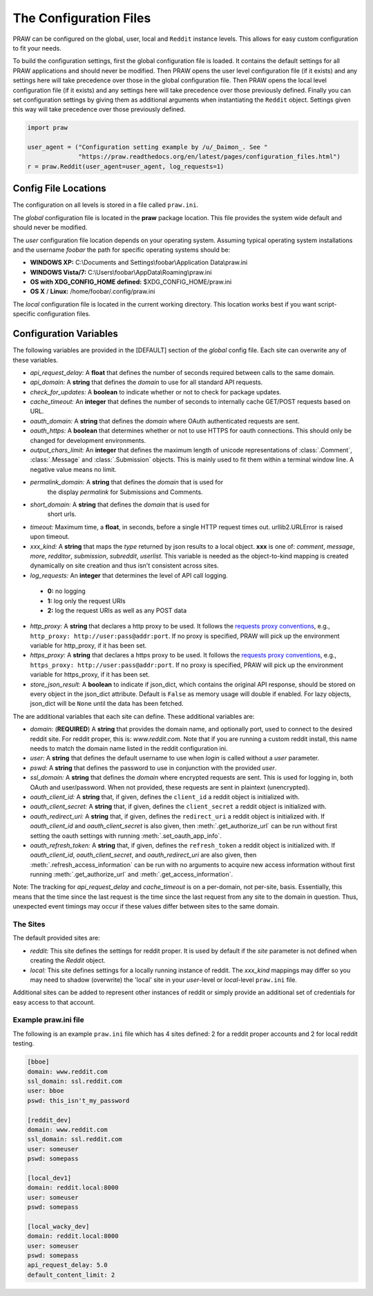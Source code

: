 .. _configuration_files:

The Configuration Files
=======================

PRAW can be configured on the global, user, local and ``Reddit`` instance
levels. This allows for easy custom configuration to fit your needs.

To build the configuration settings, first the global configuration file is
loaded. It contains the default settings for all PRAW applications and should
never be modified. Then PRAW opens the user level configuration file (if it
exists) and any settings here will take precedence over those in the global
configuration file. Then PRAW opens the local level configuration file (if it
exists) and any settings here will take precedence over those previously
defined. Finally you can set configuration settings by giving them as
additional arguments when instantiating the ``Reddit`` object. Settings given
this way will take precedence over those previously defined.

.. code-block:: python

    import praw

    user_agent = ("Configuration setting example by /u/_Daimon_. See "
                  "https://praw.readthedocs.org/en/latest/pages/configuration_files.html")
    r = praw.Reddit(user_agent=user_agent, log_requests=1)

Config File Locations
---------------------

The configuration on all levels is stored in a file called ``praw.ini``.

The *global* configuration file is located in the **praw** package location.
This file provides the system wide default and should never be modified.

The *user* configuration file location depends on your operating system.
Assuming typical operating system installations and the username *foobar* the
path for specific operating systems should be:

* **WINDOWS XP:** C:\\Documents and Settings\\foobar\\Application
  Data\\praw.ini
* **WINDOWS Vista/7:** C:\\Users\\foobar\\AppData\\Roaming\\praw.ini
* **OS with XDG_CONFIG_HOME defined:** $XDG_CONFIG_HOME/praw.ini
* **OS X** / **Linux:** /home/foobar/.config/praw.ini

The *local* configuration file is located in the current working directory.
This location works best if you want script-specific configuration files.

Configuration Variables
-----------------------

The following variables are provided in the [DEFAULT] section of the *global*
config file. Each site can overwrite any of these variables.

* *api_request_delay:* A **float** that defines the number of seconds required
  between calls to the same domain.
* *api_domain:* A **string** that defines the *domain* to use for all
  standard API requests.
* *check_for_updates:* A **boolean** to indicate whether or not to check for
  package updates.
* *cache_timeout:* An **integer** that defines the number of seconds to
  internally cache GET/POST requests based on URL.
* *oauth_domain:* A **string** that defines the *domain* where OAuth
  authenticated requests are sent.
* *oauth_https:* A **boolean** that determines whether or not to use HTTPS for
  oauth connections. This should only be changed for development environments.
* *output_chars_limit:* An **integer** that defines the maximum length of
  unicode representations of :class:`.Comment`, :class:`.Message` and
  :class:`.Submission` objects. This is mainly used to fit them within a
  terminal window line. A negative value means no limit.
* *permalink_domain:* A **string** that defines the *domain* that is used for
   the display *permalink* for Submissions and Comments.
* *short_domain:* A **string** that defines the *domain* that is used for
   short urls.
* *timeout:* Maximum time, a **float**, in seconds, before a single HTTP request
  times out. urllib2.URLError is raised upon timeout.
* *xxx_kind:* A **string** that maps the *type* returned by json results to a
  local object. **xxx** is one of: *comment*, *message*, *more*, *redditor*,
  *submission*, *subreddit*, *userlist*. This variable is needed as the
  object-to-kind mapping is created dynamically on site creation and thus isn't
  consistent across sites.
* *log_requests:* An **integer** that determines the level of API call logging.

 * **0:** no logging
 * **1:** log only the request URIs
 * **2:** log the request URIs as well as any POST data

* *http_proxy:* A **string** that declares a http proxy to be used. It follows
  the `requests proxy conventions
  <http://docs.python-requests.org/en/latest/user/advanced/#proxies>`_, e.g.,
  ``http_proxy: http://user:pass@addr:port``. If no proxy is specified, PRAW
  will pick up the environment variable for http_proxy, if it has been set.

* *https_proxy:* A **string** that declares a https proxy to be used. It follows
  the `requests proxy conventions
  <http://docs.python-requests.org/en/latest/user/advanced/#proxies>`_, e.g.,
  ``https_proxy: http://user:pass@addr:port``. If no proxy is specified, PRAW
  will pick up the environment variable for https_proxy, if it has been set.

* *store_json_result:* A **boolean** to indicate if json_dict, which contains
  the original API response, should be stored on every object in the json_dict
  attribute. Default is ``False`` as memory usage will double if enabled. For
  lazy objects, json_dict will be ``None`` until the data has been fetched.

The are additional variables that each site can define. These additional
variables are:

* *domain:* (**REQUIRED**) A **string** that provides the domain name, and
  optionally port, used to connect to the desired reddit site. For reddit
  proper, this is: `www.reddit.com`. Note that if you are running a custom
  reddit install, this name needs to match the domain name listed in the
  reddit configuration ini.
* *user:* A **string** that defines the default username to use when *login*
  is called without a *user* parameter.
* *pswd:* A **string** that defines the password to use in conjunction with
  the provided *user*.
* *ssl_domain:* A **string** that defines the *domain*  where encrypted
  requests are sent. This is used for logging in, both OAuth and user/password.
  When not provided, these requests are sent in plaintext (unencrypted).
* *oauth_client_id:* A **string** that, if given, defines the ``client_id`` a
  reddit object is initialized with.
* *oauth_client_secret:* A **string** that, if given, defines the
  ``client_secret`` a reddit object is initialized with.
* *oauth_redirect_uri:* A **string** that, if given, defines the
  ``redirect_uri`` a reddit object is initialized with. If *oauth_client_id*
  and *oauth_client_secret* is also given, then :meth:`.get_authorize_url` can
  be run without first setting the oauth settings with running
  :meth:`.set_oauth_app_info`.
* *oauth_refresh_token:* A **string** that, if given, defines the
  ``refresh_token`` a reddit object is initialized with. If *oauth_client_id*,
  *oauth_client_secret*, and *oauth_redirect_uri* are also given, then
  :meth:`.refresh_access_information` can be run with no arguments to acquire
  new access information without first running :meth:`.get_authorize_url` and
  :meth:`.get_access_information`.

Note: The tracking for *api_request_delay* and *cache_timeout* is on a
per-domain, not per-site, basis. Essentially, this means that the time since
the last request is the time since the last request from any site to the domain
in question. Thus, unexpected event timings may occur if these values differ
between sites to the same domain.

The Sites
^^^^^^^^^

The default provided sites are:

* *reddit:* This site defines the settings for reddit proper. It is used by
  default if the *site* parameter is not defined when creating the *Reddit*
  object.
* *local:* This site defines settings for a locally running instance of reddit.
  The *xxx_kind* mappings may differ so you may need to shadow (overwrite) the
  'local' site in your *user*-level or *local*-level ``praw.ini`` file.

Additional sites can be added to represent other instances of reddit or simply
provide an additional set of credentials for easy access to that account.

Example praw.ini file
^^^^^^^^^^^^^^^^^^^^^

The following is an example ``praw.ini`` file which has 4 sites defined: 2 for
a reddit proper accounts and 2 for local reddit testing.

.. code-block:: text

    [bboe]
    domain: www.reddit.com
    ssl_domain: ssl.reddit.com
    user: bboe
    pswd: this_isn't_my_password

    [reddit_dev]
    domain: www.reddit.com
    ssl_domain: ssl.reddit.com
    user: someuser
    pswd: somepass

    [local_dev1]
    domain: reddit.local:8000
    user: someuser
    pswd: somepass

    [local_wacky_dev]
    domain: reddit.local:8000
    user: someuser
    pswd: somepass
    api_request_delay: 5.0
    default_content_limit: 2
